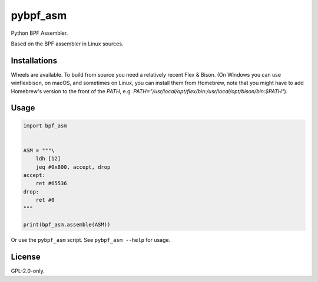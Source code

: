 pybpf_asm
=========
.. image:: https://img.shields.io/pypi/v/bpf_asm.svg
   :target: https://pypi.org/project/bpf_asm/
   :alt: PyPI

.. image:: https://github.com/segevfiner/pybpf_asm/actions/workflows/build-and-test.yml/badge.svg
   :target: https://github.com/segevfiner/pybpf_asm/actions/workflows/build-and-test.yml
   :alt: Build & Test

.. image:: https://github.com/segevfiner/pybpf_asm/actions/workflows/docs.yml/badge.svg
   :target: https://segevfiner.github.io/pybpf_asm/
   :alt: Docs

Python BPF Assembler.

Based on the BPF assembler in Linux sources.

Installations
-------------
Wheels are available. To build from source you need a relatively recent Flex & Bison. (On Windows
you can use winflexbison, on macOS, and sometimes on Linux, you can install them from Homebrew, note that you might have to add Homebrew's version to the front of the `PATH`, e.g. `PATH="/usr/local/opt/flex/bin:/usr/local/opt/bison/bin:$PATH"`).

Usage
-----
.. code-block:: python

    import bpf_asm


    ASM = """\
        ldh [12]
        jeq #0x800, accept, drop
    accept:
        ret #65536
    drop:
        ret #0
    """

    print(bpf_asm.assemble(ASM))


Or use the ``pybpf_asm`` script. See ``pybpf_asm --help`` for usage.

License
-------
GPL-2.0-only.
